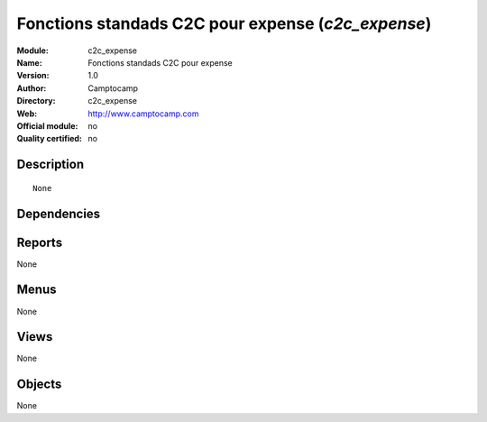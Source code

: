 
.. i18n: .. module:: c2c_expense
.. i18n:     :synopsis: Fonctions standads C2C pour expense 
.. i18n:     :noindex:
.. i18n: .. 

.. module:: c2c_expense
    :synopsis: Fonctions standads C2C pour expense 
    :noindex:
.. 

.. i18n: .. raw:: html
.. i18n: 
.. i18n:     <link rel="stylesheet" href="../_static/hide_objects_in_sidebar.css" type="text/css" />

.. raw:: html

    <link rel="stylesheet" href="../_static/hide_objects_in_sidebar.css" type="text/css" />

.. i18n: Fonctions standads C2C pour expense (*c2c_expense*)
.. i18n: ===================================================
.. i18n: :Module: c2c_expense
.. i18n: :Name: Fonctions standads C2C pour expense
.. i18n: :Version: 1.0
.. i18n: :Author: Camptocamp
.. i18n: :Directory: c2c_expense
.. i18n: :Web: http://www.camptocamp.com
.. i18n: :Official module: no
.. i18n: :Quality certified: no

Fonctions standads C2C pour expense (*c2c_expense*)
===================================================
:Module: c2c_expense
:Name: Fonctions standads C2C pour expense
:Version: 1.0
:Author: Camptocamp
:Directory: c2c_expense
:Web: http://www.camptocamp.com
:Official module: no
:Quality certified: no

.. i18n: Description
.. i18n: -----------

Description
-----------

.. i18n: ::
.. i18n: 
.. i18n:   None

::

  None

.. i18n: Dependencies
.. i18n: ------------

Dependencies
------------

.. i18n:  * :mod:`base`
.. i18n:  * :mod:`account`
.. i18n:  * :mod:`c2c_base_account`
.. i18n:  * :mod:`hr_expense`

 * :mod:`base`
 * :mod:`account`
 * :mod:`c2c_base_account`
 * :mod:`hr_expense`

.. i18n: Reports
.. i18n: -------

Reports
-------

.. i18n: None

None

.. i18n: Menus
.. i18n: -------

Menus
-------

.. i18n: None

None

.. i18n: Views
.. i18n: -----

Views
-----

.. i18n: None

None

.. i18n: Objects
.. i18n: -------

Objects
-------

.. i18n: None

None
